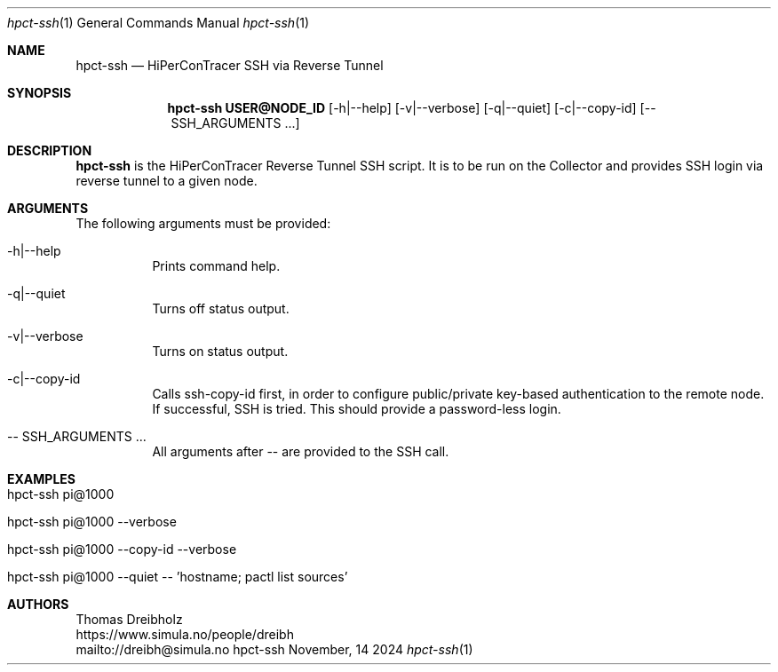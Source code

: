 .\" ========================================================================
.\"    _   _ _ ____            ____          _____
.\"   | | | (_)  _ \ ___ _ __ / ___|___  _ _|_   _| __ __ _  ___ ___ _ __
.\"   | |_| | | |_) / _ \ '__| |   / _ \| '_ \| || '__/ _` |/ __/ _ \ '__|
.\"   |  _  | |  __/  __/ |  | |__| (_) | | | | || | | (_| | (_|  __/ |
.\"   |_| |_|_|_|   \___|_|   \____\___/|_| |_|_||_|  \__,_|\___\___|_|
.\"
.\"      ---  High-Performance Connectivity Tracer (HiPerConTracer)  ---
.\"                https://www.nntb.no/~dreibh/hipercontracer/
.\" ========================================================================
.\"
.\" High-Performance Connectivity Tracer (HiPerConTracer)
.\" Copyright (C) 2015-2025 by Thomas Dreibholz
.\"
.\" This program is free software: you can redistribute it and/or modify
.\" it under the terms of the GNU General Public License as published by
.\" the Free Software Foundation, either version 3 of the License, or
.\" (at your option) any later version.
.\"
.\" This program is distributed in the hope that it will be useful,
.\" but WITHOUT ANY WARRANTY; without even the implied warranty of
.\" MERCHANTABILITY or FITNESS FOR A PARTICULAR PURPOSE.  See the
.\" GNU General Public License for more details.
.\"
.\" You should have received a copy of the GNU General Public License
.\" along with this program.  If not, see <http://www.gnu.org/licenses/>.
.\"
.\" Contact: dreibh@simula.no
.\"
.\" ###### Setup ############################################################
.Dd November, 14 2024
.Dt hpct-ssh 1
.Os hpct-ssh
.\" ###### Name #############################################################
.Sh NAME
.Nm hpct-ssh
.Nd HiPerConTracer SSH via Reverse Tunnel
.\" ###### Synopsis #########################################################
.Sh SYNOPSIS
.Nm hpct-ssh USER@NODE_ID
.Op \-h|\-\-help
.Op \-v|\-\-verbose
.Op \-q|\-\-quiet
.Op \-c|\-\-copy-id
.Op \-\- SSH_ARGUMENTS ...
.\" ###### Description ######################################################
.Sh DESCRIPTION
.Nm hpct-ssh
is the HiPerConTracer Reverse Tunnel SSH script. It is to be run
on the Collector and provides SSH login via reverse tunnel to a given node.
.Pp
.\" ###### Arguments ########################################################
.Sh ARGUMENTS
The following arguments must be provided:
.Bl -tag -width indent
.It \-h|\-\-help
Prints command help.
.It \-q|\--quiet
Turns off status output.
.It \-v|\--verbose
Turns on status output.
.It \-c|\-\-copy-id
Calls ssh-copy-id first, in order to configure public/private key-based
authentication to the remote node. If successful, SSH is tried. This should
provide a password-less login.
.It \-\- SSH_ARGUMENTS ...
All arguments after -- are provided to the SSH call.
.El
.\" ###### Examples #########################################################
.Sh EXAMPLES
.Bl -tag -width indent
.It hpct-ssh pi@1000
.It hpct-ssh pi@1000 --verbose
.It hpct-ssh pi@1000 --copy-id --verbose
.It hpct-ssh pi@1000 --quiet -- 'hostname ; pactl list sources'
.El
.\" ###### Authors ##########################################################
.Sh AUTHORS
Thomas Dreibholz
.br
https://www.simula.no/people/dreibh
.br
mailto://dreibh@simula.no
.br
